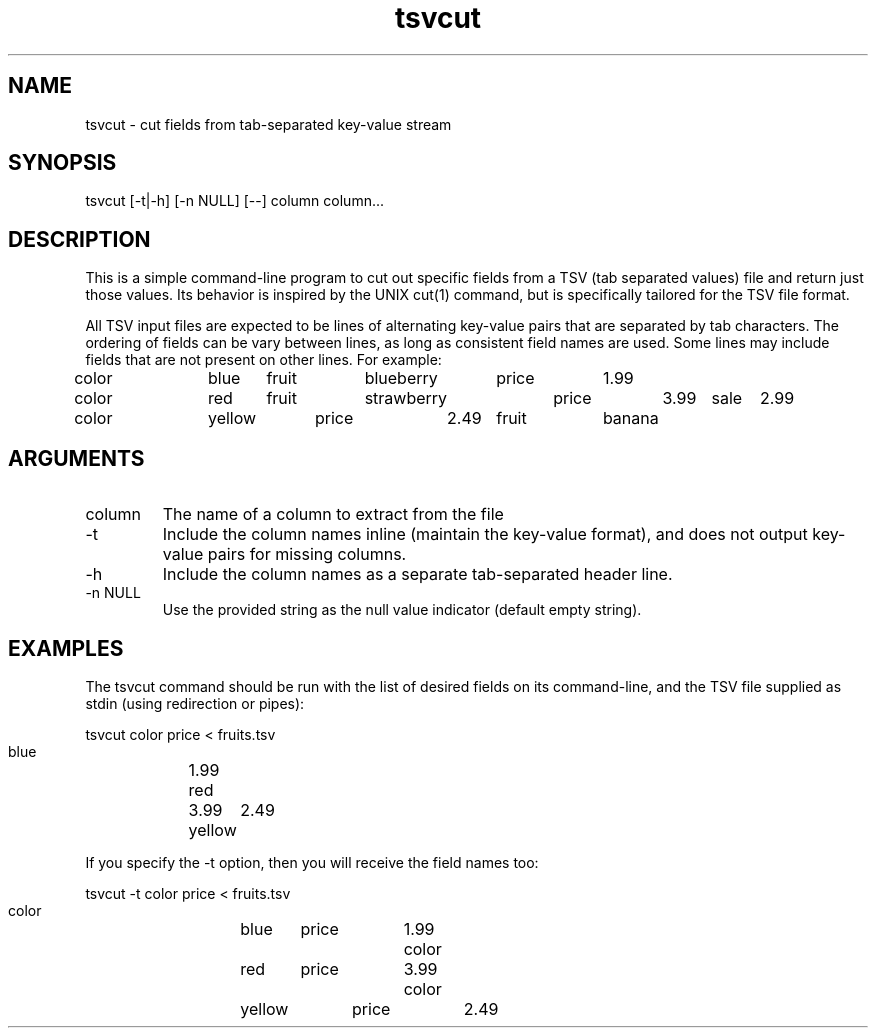 .TH tsvcut n "August 2017" "" "Flightaware"
.SH NAME
tsvcut \- cut fields from tab-separated key-value stream
.SH SYNOPSIS
.nf

tsvcut [\-t|\-h] [\-n NULL] [--] column column...
.fi
.SH DESCRIPTION
This is a simple command-line program to cut out specific fields from
a TSV (tab separated values) file and return just those values.  Its
behavior is inspired by the UNIX cut(1) command, but is specifically
tailored for the TSV file format.
.PP
All TSV input files are expected to be lines of alternating
key-value pairs that are separated by tab characters.  The ordering of
fields can be vary between lines, as long as consistent field names
are used.  Some lines may include fields that are not present on other
lines.  For example:

.nf
\*(T<
color	blue	fruit	blueberry	price	1.99
color	red	fruit	strawberry	price	3.99	sale	2.99
color	yellow	price	2.49	fruit	banana
\*(T>
.fi
.SH ARGUMENTS
.TP
column
The name of a column to extract from the file
.TP
-t
Include the column names inline (maintain the key-value format), and does not output key-value pairs for missing columns.
.TP
-h
Include the column names as a separate tab-separated header line.
.TP
-n NULL
Use the provided string as the null value indicator (default empty string).


.SH EXAMPLES
The tsvcut command should be run with the list of desired fields on
its command-line, and the TSV file supplied as stdin (using
redirection or pipes):

.nf
\*(T<
    tsvcut color price < fruits.tsv

    blue	1.99
    red	3.99
    yellow	2.49
\*(T>
.fi

If you specify the -t option, then you will receive the field names too:

.nf
\*(T<
    tsvcut -t color price < fruits.tsv

    color	blue	price	1.99
    color	red	price	3.99
    color	yellow	price	2.49
\*(T>
.fi
